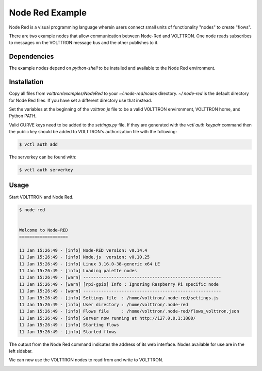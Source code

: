 .. _Node-Red:

================
Node Red Example
================

Node Red is a visual programming language wherein users connect small units of functionality "nodes" to create "flows".

There are two example nodes that allow communication between Node-Red and VOLTTRON.  One node reads subscribes to
messages on the VOLTTRON message bus and the other publishes to it.


Dependencies
------------

The example nodes depend on `python-shell` to be installed and available to the Node Red environment.


Installation
------------

Copy all files from `volttron/examples/NodeRed` to your `~/.node-red/nodes` directory.  `~/.node-red` is the default
directory for Node Red files.  If you have set a different directory use that instead.

Set the variables at the beginning of the `volttron.js` file to be a valid VOLTTRON environment, VOLTTRON home, and
Python PATH.

Valid CURVE keys need to be added to the `settings.py` file.  If they are generated with the `vctl auth keypair` command
then the public key should be added to VOLTTRON's authorization file with the following:

.. code-block:: console

    $ vctl auth add

The serverkey can be found with:

.. code-block:: console

    $ vctl auth serverkey


Usage
-----

Start VOLTTRON and Node Red.

.. code-block:: console

   $ node-red


   Welcome to Node-RED
   ===================

   11 Jan 15:26:49 - [info] Node-RED version: v0.14.4
   11 Jan 15:26:49 - [info] Node.js  version: v0.10.25
   11 Jan 15:26:49 - [info] Linux 3.16.0-38-generic x64 LE
   11 Jan 15:26:49 - [info] Loading palette nodes
   11 Jan 15:26:49 - [warn] ------------------------------------------------------
   11 Jan 15:26:49 - [warn] [rpi-gpio] Info : Ignoring Raspberry Pi specific node
   11 Jan 15:26:49 - [warn] ------------------------------------------------------
   11 Jan 15:26:49 - [info] Settings file  : /home/volttron/.node-red/settings.js
   11 Jan 15:26:49 - [info] User directory : /home/volttron/.node-red
   11 Jan 15:26:49 - [info] Flows file     : /home/volttron/.node-red/flows_volttron.json
   11 Jan 15:26:49 - [info] Server now running at http://127.0.0.1:1880/
   11 Jan 15:26:49 - [info] Starting flows
   11 Jan 15:26:49 - [info] Started flows

The output from the Node Red command indicates the address of its web interface.  Nodes available for use are in the
left sidebar.

|Node Red|

We can now use the VOLTTRON nodes to read from and write to VOLTTRON.

|Flow|

.. |Node Red| image:: files/node-red.png
.. |Flow| image:: files/node-red-flow.png
